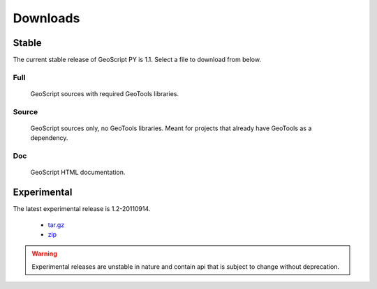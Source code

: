 .. _download:

Downloads
=========

Stable
------

The current stable release of GeoScript PY is 1.1. Select a file to download from below.

Full
^^^^

  GeoScript sources with required GeoTools libraries.

  .. cssclass:: external  

    * `tar.gz <http://github.com/downloads/jdeolive/geoscript-py/geoscript-1.1.tar.gz>`_ 
    * `zip <http://github.com/downloads/jdeolive/geoscript-py/geoscript-1.1.zip>`_
         
Source 
^^^^^^

  GeoScript sources only, no GeoTools libraries. Meant for projects that already have GeoTools as a dependency.

  .. cssclass:: external  

     * `tar.gz <http://github.com/downloads/jdeolive/geoscript-py/geoscript-1.1-src.tar.gz>`_ 
     * `zip <http://github.com/downloads/jdeolive/geoscript-py/geoscript-1.1-src.zip>`_ 

Doc
^^^

  GeoScript HTML documentation.

  .. cssclass:: external  
        
     * `tar.gz <http://github.com/downloads/jdeolive/geoscript-py/geoscript-1.1-doc.tar.gz>`_ 
     * `zip <http://github.com/downloads/jdeolive/geoscript-py/geoscript-1.1-doc.zip>`_ 


Experimental
------------

The latest experimental release is 1.2-20110914.

    * `tar.gz <http://github.com/downloads/jdeolive/geoscript-py/geoscript-1.2-20110914.tar.gz>`_ 
    * `zip <http://github.com/downloads/jdeolive/geoscript-py/geoscript-1.2-20110914.zip>`_

.. warning::

   Experimental releases are unstable in nature and contain api that is subject to change without deprecation. 

